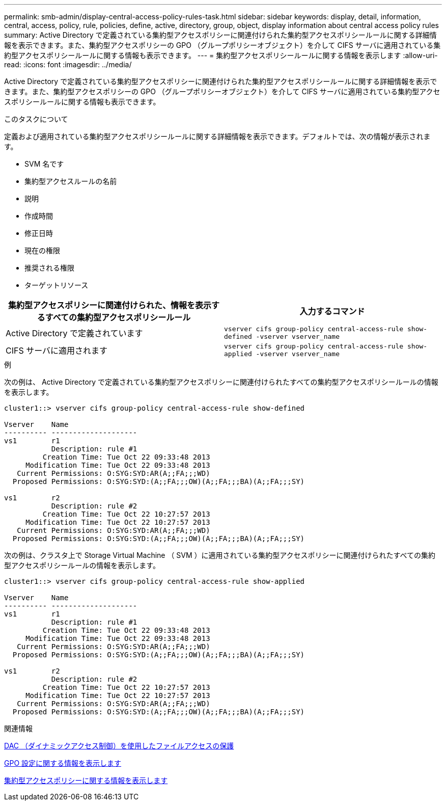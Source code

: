---
permalink: smb-admin/display-central-access-policy-rules-task.html 
sidebar: sidebar 
keywords: display, detail, information, central, access, policy, rule, policies, define, active, directory, group, object, display information about central access policy rules 
summary: Active Directory で定義されている集約型アクセスポリシーに関連付けられた集約型アクセスポリシールールに関する詳細情報を表示できます。また、集約型アクセスポリシーの GPO （グループポリシーオブジェクト）を介して CIFS サーバに適用されている集約型アクセスポリシールールに関する情報も表示できます。 
---
= 集約型アクセスポリシールールに関する情報を表示します
:allow-uri-read: 
:icons: font
:imagesdir: ../media/


[role="lead"]
Active Directory で定義されている集約型アクセスポリシーに関連付けられた集約型アクセスポリシールールに関する詳細情報を表示できます。また、集約型アクセスポリシーの GPO （グループポリシーオブジェクト）を介して CIFS サーバに適用されている集約型アクセスポリシールールに関する情報も表示できます。

.このタスクについて
定義および適用されている集約型アクセスポリシールールに関する詳細情報を表示できます。デフォルトでは、次の情報が表示されます。

* SVM 名です
* 集約型アクセスルールの名前
* 説明
* 作成時間
* 修正日時
* 現在の権限
* 推奨される権限
* ターゲットリソース


|===
| 集約型アクセスポリシーに関連付けられた、情報を表示するすべての集約型アクセスポリシールール | 入力するコマンド 


 a| 
Active Directory で定義されています
 a| 
`vserver cifs group-policy central-access-rule show-defined -vserver vserver_name`



 a| 
CIFS サーバに適用されます
 a| 
`vserver cifs group-policy central-access-rule show-applied -vserver vserver_name`

|===
.例
次の例は、 Active Directory で定義されている集約型アクセスポリシーに関連付けられたすべての集約型アクセスポリシールールの情報を表示します。

[listing]
----
cluster1::> vserver cifs group-policy central-access-rule show-defined

Vserver    Name
---------- --------------------
vs1        r1
           Description: rule #1
         Creation Time: Tue Oct 22 09:33:48 2013
     Modification Time: Tue Oct 22 09:33:48 2013
   Current Permissions: O:SYG:SYD:AR(A;;FA;;;WD)
  Proposed Permissions: O:SYG:SYD:(A;;FA;;;OW)(A;;FA;;;BA)(A;;FA;;;SY)

vs1        r2
           Description: rule #2
         Creation Time: Tue Oct 22 10:27:57 2013
     Modification Time: Tue Oct 22 10:27:57 2013
   Current Permissions: O:SYG:SYD:AR(A;;FA;;;WD)
  Proposed Permissions: O:SYG:SYD:(A;;FA;;;OW)(A;;FA;;;BA)(A;;FA;;;SY)
----
次の例は、クラスタ上で Storage Virtual Machine （ SVM ）に適用されている集約型アクセスポリシーに関連付けられたすべての集約型アクセスポリシールールの情報を表示します。

[listing]
----
cluster1::> vserver cifs group-policy central-access-rule show-applied

Vserver    Name
---------- --------------------
vs1        r1
           Description: rule #1
         Creation Time: Tue Oct 22 09:33:48 2013
     Modification Time: Tue Oct 22 09:33:48 2013
   Current Permissions: O:SYG:SYD:AR(A;;FA;;;WD)
  Proposed Permissions: O:SYG:SYD:(A;;FA;;;OW)(A;;FA;;;BA)(A;;FA;;;SY)

vs1        r2
           Description: rule #2
         Creation Time: Tue Oct 22 10:27:57 2013
     Modification Time: Tue Oct 22 10:27:57 2013
   Current Permissions: O:SYG:SYD:AR(A;;FA;;;WD)
  Proposed Permissions: O:SYG:SYD:(A;;FA;;;OW)(A;;FA;;;BA)(A;;FA;;;SY)
----
.関連情報
xref:secure-file-access-dynamic-access-control-concept.adoc[DAC （ダイナミックアクセス制御）を使用したファイルアクセスの保護]

xref:display-gpo-config-task.adoc[GPO 設定に関する情報を表示します]

xref:display-central-access-policies-task.adoc[集約型アクセスポリシーに関する情報を表示します]

